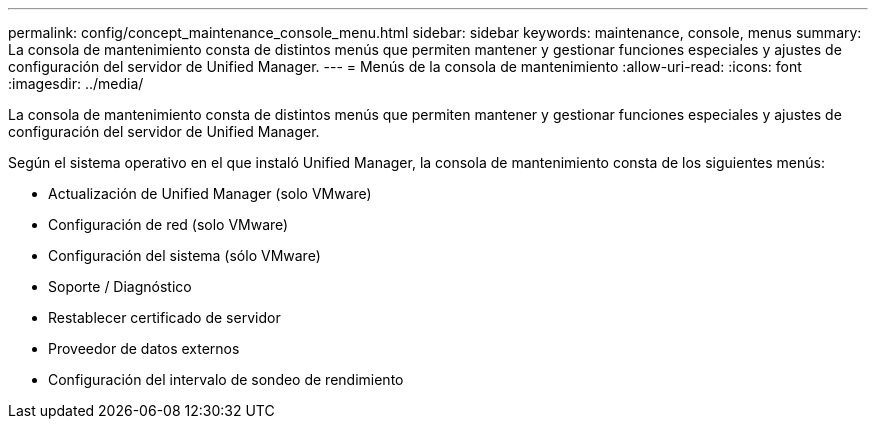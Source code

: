 ---
permalink: config/concept_maintenance_console_menu.html 
sidebar: sidebar 
keywords: maintenance, console, menus 
summary: La consola de mantenimiento consta de distintos menús que permiten mantener y gestionar funciones especiales y ajustes de configuración del servidor de Unified Manager. 
---
= Menús de la consola de mantenimiento
:allow-uri-read: 
:icons: font
:imagesdir: ../media/


[role="lead"]
La consola de mantenimiento consta de distintos menús que permiten mantener y gestionar funciones especiales y ajustes de configuración del servidor de Unified Manager.

Según el sistema operativo en el que instaló Unified Manager, la consola de mantenimiento consta de los siguientes menús:

* Actualización de Unified Manager (solo VMware)
* Configuración de red (solo VMware)
* Configuración del sistema (sólo VMware)
* Soporte / Diagnóstico
* Restablecer certificado de servidor
* Proveedor de datos externos
* Configuración del intervalo de sondeo de rendimiento

